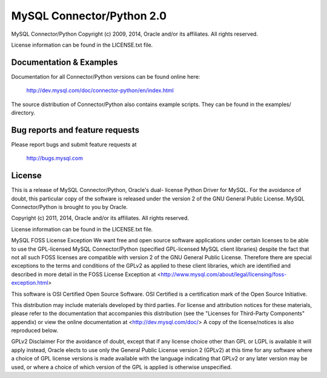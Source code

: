 ==========================
MySQL Connector/Python 2.0
==========================

MySQL Connector/Python
Copyright (c) 2009, 2014, Oracle and/or its affiliates. All rights reserved.

License information can be found in the LICENSE.txt file.


Documentation & Examples
========================

Documentation for all Connector/Python versions can be found online here:

 http://dev.mysql.com/doc/connector-python/en/index.html

The source distribution of Connector/Python also contains example scripts.
They can be found in the examples/ directory.

Bug reports and feature requests
================================

Please report bugs and submit feature requests at

 http://bugs.mysql.com


License
=======

This is a release of MySQL Connector/Python, Oracle's dual-
license Python Driver for MySQL. For the avoidance of
doubt, this particular copy of the software is released
under the version 2 of the GNU General Public License.
MySQL Connector/Python is brought to you by Oracle.

Copyright (c) 2011, 2014, Oracle and/or its affiliates. All rights reserved.

License information can be found in the LICENSE.txt file.

MySQL FOSS License Exception
We want free and open source software applications under 
certain licenses to be able to use the GPL-licensed MySQL 
Connector/Python (specified GPL-licensed MySQL client libraries)
despite the fact that not all such FOSS licenses are 
compatible with version 2 of the GNU General Public License.
Therefore there are special exceptions to the terms and
conditions of the GPLv2 as applied to these client libraries, 
which are identified and described in more detail in the 
FOSS License Exception at
<http://www.mysql.com/about/legal/licensing/foss-exception.html>

This software is OSI Certified Open Source Software.
OSI Certified is a certification mark of the Open Source Initiative.

This distribution may include materials developed by third
parties. For license and attribution notices for these
materials, please refer to the documentation that accompanies
this distribution (see the "Licenses for Third-Party Components"
appendix) or view the online documentation at 
<http://dev.mysql.com/doc/>
A copy of the license/notices is also reproduced below.

GPLv2 Disclaimer
For the avoidance of doubt, except that if any license choice
other than GPL or LGPL is available it will apply instead, 
Oracle elects to use only the General Public License version 2 
(GPLv2) at this time for any software where a choice of GPL 
license versions is made available with the language indicating 
that GPLv2 or any later version may be used, or where a choice 
of which version of the GPL is applied is otherwise unspecified.

